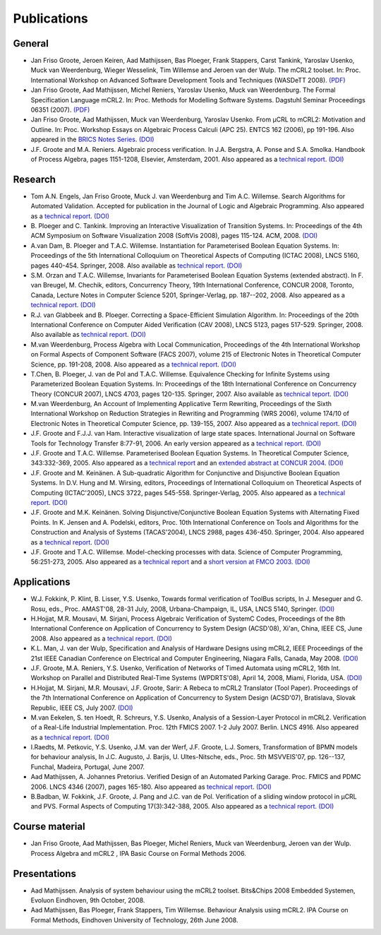 Publications
============

General
-------

* Jan Friso Groote, Jeroen Keiren, Aad Mathijssen, Bas Ploeger, Frank Stappers, Carst Tankink, Yaroslav Usenko, Muck van Weerdenburg, Wieger Wesselink, Tim Willemse and Jeroen van der Wulp. The mCRL2 toolset. In: Proc. International Workshop on Advanced Software Development Tools and Techniques (WASDeTT 2008). `(PDF) <http://scg.unibe.ch/download/wasdett/wasdett2008-paper05.pdf>`_
* Jan Friso Groote, Aad Mathijssen, Michel Reniers, Yaroslav Usenko, Muck van Weerdenburg. The Formal Specification Language mCRL2. In: Proc. Methods for Modelling Software Systems. Dagstuhl Seminar Proceedings 06351 (2007). `(PDF) <http://drops.dagstuhl.de/opus/volltexte/2007/862/pdf/06351.GrooteJanFriso.Paper.862.pdf>`_
* Jan Friso Groote, Aad Mathijssen, Muck van Weerdenburg, Yaroslav Usenko. From µCRL to mCRL2: Motivation and Outline. In: Proc. Workshop Essays on Algebraic Process Calculi (APC 25). ENTCS 162 (2006), pp 191-196. Also appeared in the `BRICS Notes Series <http://www.brics.dk/NS/05/3/BRICS-NS-05-3.pdf>`_. `(DOI) <http://dx.doi.org/10.1016/j.entcs.2005.12.101>`_
* J.F. Groote and M.A. Reniers. Algebraic process verification. In J.A. Bergstra, A. Ponse and S.A. Smolka. Handbook of Process Algebra, pages 1151-1208, Elsevier, Amsterdam, 2001. Also appeared as a `technical report <http://alexandria.tue.nl/extra1/wskrap/publichtml/200011195.pdf>`_. `(DOI) <http://dx.doi.org/10.1016/B978-044482830-9/50035-7>`_

Research
--------

* Tom A.N. Engels, Jan Friso Groote, Muck J. van Weerdenburg and Tim A.C. Willemse. Search Algorithms for Automated Validation. Accepted for publication in the Journal of Logic and Algebraic Programming. Also appeared as a `technical report <http://alexandria.tue.nl/repository/books/631708.pdf>`_. `(DOI) <http://dx.doi.org/10.1016/j.jlap.2008.11.003>`_
* B\ . Ploeger and C. Tankink. Improving an Interactive Visualization of Transition Systems. In: Proceedings of the 4th ACM Symposium on Software Visualization 2008 (SoftVis 2008), pages 115-124. ACM, 2008. `(DOI) <http://doi.acm.org/10.1145/1409720.1409739>`_
* A.\ van Dam, B. Ploeger and T.A.C. Willemse. Instantiation for Parameterised Boolean Equation Systems. In: Proceedings of the 5th International Colloquium on Theoretical Aspects of Computing (ICTAC 2008), LNCS 5160, pages 440-454. Springer, 2008. Also available as `technical report <http://alexandria.tue.nl/repository/books/636103.pdf>`_. `(DOI) <http://dx.doi.org/10.1007/978-3-540-85762-4_30>`_
* S.M. Orzan and T.A.C. Willemse, Invariants for Parameterised Boolean Equation Systems (extended abstract). In F. van Breugel, M. Chechik, editors, Concurrency Theory, 19th International Conference, CONCUR 2008, Toronto, Canada, Lecture Notes in Computer Science 5201, Springer-Verlag, pp. 187--202, 2008. Also appeared as a `technical report <http://alexandria.tue.nl/repository/books/636323.pdf>`_. `(DOI) <http://dx.doi.org/10.1007/978-3-540-85361-9_18>`_
* R.J. van Glabbeek and B. Ploeger. Correcting a Space-Efficient Simulation Algorithm. In: Proceedings of the 20th International Conference on Computer Aided Verification (CAV 2008), LNCS 5123, pages 517-529. Springer, 2008. Also available as `technical report <http://alexandria.tue.nl/repository/books/633719.pdf>`_. `(DOI) <http://dx.doi.org/10.1007/978-3-540-70545-1_49>`_
* M.\ van Weerdenburg, Process Algebra with Local Communication, Proceedings of the 4th International Workshop on Formal Aspects of Component Software (FACS 2007), volume 215 of Electronic Notes in Theoretical Computer Science, pp. 191-208, 2008. Also appeared as a `technical report <http://alexandria.tue.nl/extra1/wskrap/publichtml/200505.pdf>`_. `(DOI) <http://dx.doi.org/10.1016/j.entcs.2008.06.028>`_
* T.\ Chen, B. Ploeger, J. van de Pol and T.A.C. Willemse. Equivalence Checking for Infinite Systems using Parameterized Boolean Equation Systems. In: Proceedings of the 18th International Conference on Concurrency Theory (CONCUR 2007), LNCS 4703, pages 120-135. Springer, 2007. Also available as `technical teport <http://alexandria.tue.nl/repository/books/628991.pdf>`_. `(DOI) <http://dx.doi.org/10.1007/978-3-540-74407-8_9>`_
* M.\ van Weerdenburg, An Account of Implementing Applicative Term Rewriting, Proceedings of the Sixth International Workshop on Reduction Strategies in Rewriting and Programming (WRS 2006), volume 174/10 of Electronic Notes in Theoretical Computer Science, pp. 139-155, 2007. Also appeared as a `technical report <http://alexandria.tue.nl/extra1/wskrap/publichtml/200637.pdf>`_. `(DOI) <http://dx.doi.org/10.1016/j.entcs.2007.02.049>`_
* J.F. Groote and F.J.J. van Ham. Interactive visualization of large state spaces. International Journal on Software Tools for Technology Transfer 8:77-91, 2006. An early version appeared as a `technical report <http://alexandria.tue.nl/extra1/wskrap/publichtml/200214.pdf>`_. `(DOI) <http://dx.doi.org/10.1007/s10009-005-0198-5>`_
* J.F. Groote and T.A.C. Willemse. Parameterised Boolean Equation Systems. In Theoretical Computer Science, 343:332-369, 2005. Also appeared as a `technical report <http://alexandria.tue.nl/extra1/wskrap/publichtml/200409.pdf>`_ and an `extended abstract at CONCUR 2004 <http://dx.doi.org/10.1007/978-3-540-28644-8_20>`_. `(DOI) <http://dx.doi.org/10.1016/j.tcs.2005.06.016>`_
* J.F. Groote and M. Keinänen. A Sub-quadratic Algorithm for Conjunctive and Disjunctive Boolean Equation Systems. In D.V. Hung and M. Wirsing, editors, Proceedings of International Colloquium on Theoretical Aspects of Computing (ICTAC'2005), LNCS 3722, pages 545-558. Springer-Verlag, 2005. Also appeared as a `technical report <http://alexandria.tue.nl/extra1/wskrap/publichtml/200413.pdf>`_. `(DOI) <http://dx.doi.org/10.1007/11560647_35>`_
* J.F. Groote and M.K. Keinänen. Solving Disjunctive/Conjunctive Boolean Equation Systems with Alternating Fixed Points. In K. Jensen and A. Podelski, editors, Proc. 10th International Conference on Tools and Algorithms for the Construction and Analysis of Systems (TACAS'2004), LNCS 2988, pages 436-450. Springer, 2004. Also appeared as a `technical report <http://oai.cwi.nl/oai/asset/4074/04074D.pdf>`_. `(DOI) <http://dx.doi.org/10.1007/b96393>`_
* J.F. Groote and T.A.C. Willemse. Model-checking processes with data. Science of Computer Programming, 56:251-273, 2005. Also appeared as a `technical report <http://alexandria.tue.nl/extra1/wskrap/publichtml/200216.pdf>`_ and a `short version at FMCO 2003 <http://dx.doi.org/10.1007/978-3-540-30101-1_10>`_. `(DOI) <http://dx.doi.org/10.1016/j.scico.2004.08.002>`_

Applications
------------

* W.J. Fokkink, P. Klint, B. Lisser, Y.S. Usenko, Towards formal verification of ToolBus scripts, In J. Meseguer and G. Rosu, eds., Proc. AMAST'08, 28-31 July, 2008, Urbana-Champaign, IL, USA, LNCS 5140, Springer. `(DOI) <http://dx.doi.org/10.1007/978-3-540-79980-1_13>`_
* H.\ Hojjat, M.R. Mousavi, M. Sirjani, Process Algebraic Verification of SystemC Codes, Proceedings of the 8th International Conference on Application of Concurrency to System Design (ACSD'08), Xi'an, China, IEEE CS, June 2008. Also appeared as a `technical report <http://alexandria.tue.nl/extra1/wskrap/publichtml/200815.pdf>`_. `(DOI) <http://dx.doi.org/10.1109/ACSD.2008.4574597>`_
* K.L. Man, J. van der Wulp, Specification and Analysis of Hardware Designs using mCRL2, IEEE Proceedings of the 21st IEEE Canadian Conference on Electrical and Computer Engineering, Niagara Falls, Canada, May 2008. `(DOI) <http://dx.doi.org/10.1109/CCECE.2008.4564526>`_
* J.F. Groote, M.A. Reniers, Y.S. Usenko, Verification of Networks of Timed Automata using mCRL2, 16th Int. Workshop on Parallel and Distributed Real-Time Systems (WPDRTS'08), April 14, 2008, Miami, Florida, USA. `(DOI) <http://dx.doi.org/10.1109/IPDPS.2008.4536575>`_
* H.\ Hojjat, M. Sirjani, M.R. Mousavi, J.F. Groote, Sarir: A Rebeca to mCRL2 Translator (Tool Paper). Proceedings of the 7th International Conference on Application of Concurrency to System Design (ACSD'07), Bratislava, Slovak Republic, IEEE CS, July 2007. `(DOI) <http://dx.doi.org/10.1109/ACSD.2007.24>`_
* M.\ van Eekelen, S. ten Hoedt, R. Schreurs, Y.S. Usenko, Analysis of a Session-Layer Protocol in mCRL2. Verification of a Real-Life Industrial Implementation. Proc. 12th FMICS 2007. 1-2 July 2007. Berlin. LNCS 4916. Also appeared as a `technical report <http://hdl.handle.net/2066/35121>`_. `(DOI) <http://dx.doi.org/10.1007/978-3-540-79707-4_14>`_
* I.\ Raedts, M. Petkovic, Y.S. Usenko, J.M. van der Werf, J.F. Groote, L.J. Somers, Transformation of BPMN models for behaviour analysis, In J.C. Augusto, J. Barjis, U. Ultes-Nitsche, eds., Proc. 5th MSVVEIS'07, pp. 126--137, Funchal, Madeira, Portugal, June 2007.
* Aad Mathijssen, A. Johannes Pretorius. Verified Design of an Automated Parking Garage. Proc. FMICS and PDMC 2006. LNCS 4346 (2007), pages 165-180. Also appeared as `technical report <http://alexandria.tue.nl/extra1/wskrap/publichtml/200525.pdf>`_. `(DOI) <http://dx.doi.org/10.1007/978-3-540-70952-7_11>`_
* B.\ Badban, W. Fokkink, J.F. Groote, J. Pang and J.C. van de Pol. Verification of a sliding window protocol in μCRL and PVS. Formal Aspects of Computing 17(3):342-388, 2005. Also appeared as a `technical report <http://satoss.uni.lu/members/jun/papers/SEN-R0308.pdf>`_. `(DOI) <http://dx.doi.org/10.1007/s00165-005-0070-0>`_

Course material
---------------

* Jan Friso Groote, Aad Mathijssen, Bas Ploeger, Michel Reniers, Muck van Weerdenburg, Jeroen van der Wulp. Process Algebra and mCRL2 , IPA Basic Course on Formal Methods 2006.

Presentations
-------------

* Aad Mathijssen. Analysis of system behaviour using the mCRL2 toolset. Bits&Chips 2008 Embedded Systemen, Evoluon Eindhoven, 9th October, 2008.
* Aad Mathijssen, Bas Ploeger, Frank Stappers, Tim Willemse. Behaviour Analysis using mCRL2. IPA Course on Formal Methods, Eindhoven University of Technology, 26th June 2008.

